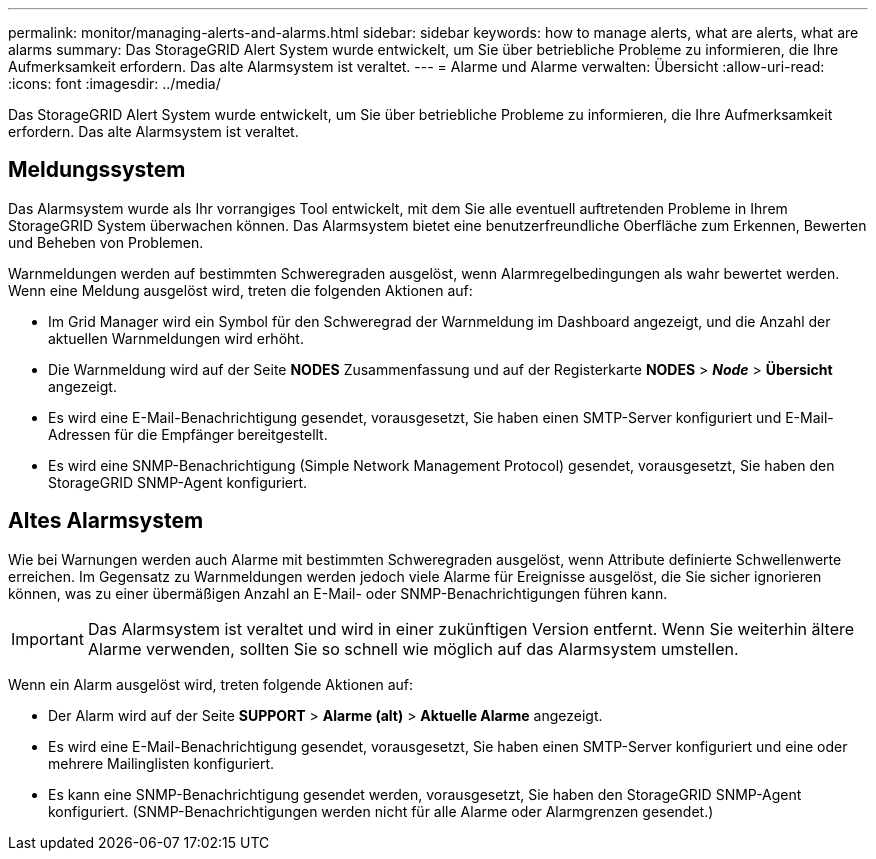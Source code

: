 ---
permalink: monitor/managing-alerts-and-alarms.html 
sidebar: sidebar 
keywords: how to manage alerts, what are alerts, what are alarms 
summary: Das StorageGRID Alert System wurde entwickelt, um Sie über betriebliche Probleme zu informieren, die Ihre Aufmerksamkeit erfordern. Das alte Alarmsystem ist veraltet. 
---
= Alarme und Alarme verwalten: Übersicht
:allow-uri-read: 
:icons: font
:imagesdir: ../media/


[role="lead"]
Das StorageGRID Alert System wurde entwickelt, um Sie über betriebliche Probleme zu informieren, die Ihre Aufmerksamkeit erfordern. Das alte Alarmsystem ist veraltet.



== Meldungssystem

Das Alarmsystem wurde als Ihr vorrangiges Tool entwickelt, mit dem Sie alle eventuell auftretenden Probleme in Ihrem StorageGRID System überwachen können. Das Alarmsystem bietet eine benutzerfreundliche Oberfläche zum Erkennen, Bewerten und Beheben von Problemen.

Warnmeldungen werden auf bestimmten Schweregraden ausgelöst, wenn Alarmregelbedingungen als wahr bewertet werden. Wenn eine Meldung ausgelöst wird, treten die folgenden Aktionen auf:

* Im Grid Manager wird ein Symbol für den Schweregrad der Warnmeldung im Dashboard angezeigt, und die Anzahl der aktuellen Warnmeldungen wird erhöht.
* Die Warnmeldung wird auf der Seite *NODES* Zusammenfassung und auf der Registerkarte *NODES* > *_Node_* > *Übersicht* angezeigt.
* Es wird eine E-Mail-Benachrichtigung gesendet, vorausgesetzt, Sie haben einen SMTP-Server konfiguriert und E-Mail-Adressen für die Empfänger bereitgestellt.
* Es wird eine SNMP-Benachrichtigung (Simple Network Management Protocol) gesendet, vorausgesetzt, Sie haben den StorageGRID SNMP-Agent konfiguriert.




== Altes Alarmsystem

Wie bei Warnungen werden auch Alarme mit bestimmten Schweregraden ausgelöst, wenn Attribute definierte Schwellenwerte erreichen. Im Gegensatz zu Warnmeldungen werden jedoch viele Alarme für Ereignisse ausgelöst, die Sie sicher ignorieren können, was zu einer übermäßigen Anzahl an E-Mail- oder SNMP-Benachrichtigungen führen kann.


IMPORTANT: Das Alarmsystem ist veraltet und wird in einer zukünftigen Version entfernt. Wenn Sie weiterhin ältere Alarme verwenden, sollten Sie so schnell wie möglich auf das Alarmsystem umstellen.

Wenn ein Alarm ausgelöst wird, treten folgende Aktionen auf:

* Der Alarm wird auf der Seite *SUPPORT* > *Alarme (alt)* > *Aktuelle Alarme* angezeigt.
* Es wird eine E-Mail-Benachrichtigung gesendet, vorausgesetzt, Sie haben einen SMTP-Server konfiguriert und eine oder mehrere Mailinglisten konfiguriert.
* Es kann eine SNMP-Benachrichtigung gesendet werden, vorausgesetzt, Sie haben den StorageGRID SNMP-Agent konfiguriert. (SNMP-Benachrichtigungen werden nicht für alle Alarme oder Alarmgrenzen gesendet.)

